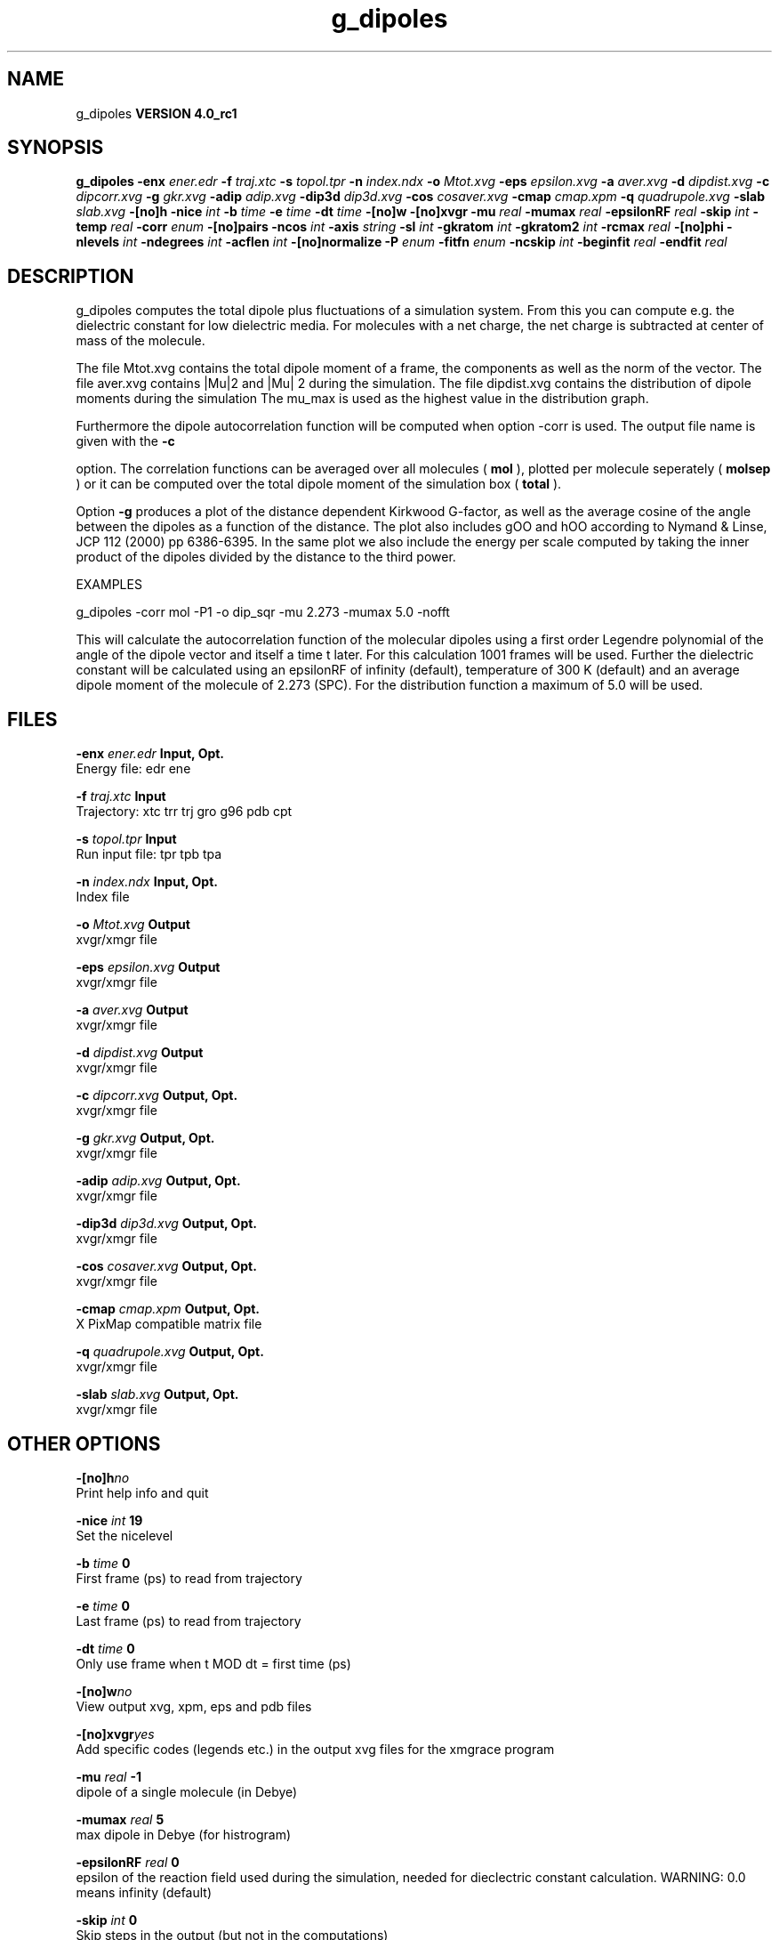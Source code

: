 .TH g_dipoles 1 "Mon 22 Sep 2008"
.SH NAME
g_dipoles
.B VERSION 4.0_rc1
.SH SYNOPSIS
\f3g_dipoles\fP
.BI "-enx" " ener.edr "
.BI "-f" " traj.xtc "
.BI "-s" " topol.tpr "
.BI "-n" " index.ndx "
.BI "-o" " Mtot.xvg "
.BI "-eps" " epsilon.xvg "
.BI "-a" " aver.xvg "
.BI "-d" " dipdist.xvg "
.BI "-c" " dipcorr.xvg "
.BI "-g" " gkr.xvg "
.BI "-adip" " adip.xvg "
.BI "-dip3d" " dip3d.xvg "
.BI "-cos" " cosaver.xvg "
.BI "-cmap" " cmap.xpm "
.BI "-q" " quadrupole.xvg "
.BI "-slab" " slab.xvg "
.BI "-[no]h" ""
.BI "-nice" " int "
.BI "-b" " time "
.BI "-e" " time "
.BI "-dt" " time "
.BI "-[no]w" ""
.BI "-[no]xvgr" ""
.BI "-mu" " real "
.BI "-mumax" " real "
.BI "-epsilonRF" " real "
.BI "-skip" " int "
.BI "-temp" " real "
.BI "-corr" " enum "
.BI "-[no]pairs" ""
.BI "-ncos" " int "
.BI "-axis" " string "
.BI "-sl" " int "
.BI "-gkratom" " int "
.BI "-gkratom2" " int "
.BI "-rcmax" " real "
.BI "-[no]phi" ""
.BI "-nlevels" " int "
.BI "-ndegrees" " int "
.BI "-acflen" " int "
.BI "-[no]normalize" ""
.BI "-P" " enum "
.BI "-fitfn" " enum "
.BI "-ncskip" " int "
.BI "-beginfit" " real "
.BI "-endfit" " real "
.SH DESCRIPTION
g_dipoles computes the total dipole plus fluctuations of a simulation
system. From this you can compute e.g. the dielectric constant for
low dielectric media.
For molecules with a net charge, the net charge is subtracted at
center of mass of the molecule.


The file Mtot.xvg contains the total dipole moment of a frame, the
components as well as the norm of the vector.
The file aver.xvg contains  |Mu|2  and  |Mu| 2 during the
simulation.
The file dipdist.xvg contains the distribution of dipole moments during
the simulation
The mu_max is used as the highest value in the distribution graph.


Furthermore the dipole autocorrelation function will be computed when
option -corr is used. The output file name is given with the 
.B -c

option.
The correlation functions can be averaged over all molecules
(
.B mol
), plotted per molecule seperately (
.B molsep
)
or it can be computed over the total dipole moment of the simulation box
(
.B total
).


Option 
.B -g
produces a plot of the distance dependent Kirkwood
G-factor, as well as the average cosine of the angle between the dipoles
as a function of the distance. The plot also includes gOO and hOO
according to Nymand & Linse, JCP 112 (2000) pp 6386-6395. In the same plot
we also include the energy per scale computed by taking the inner product of
the dipoles divided by the distance to the third power.





EXAMPLES


g_dipoles -corr mol -P1 -o dip_sqr -mu 2.273 -mumax 5.0 -nofft


This will calculate the autocorrelation function of the molecular
dipoles using a first order Legendre polynomial of the angle of the
dipole vector and itself a time t later. For this calculation 1001
frames will be used. Further the dielectric constant will be calculated
using an epsilonRF of infinity (default), temperature of 300 K (default) and
an average dipole moment of the molecule of 2.273 (SPC). For the
distribution function a maximum of 5.0 will be used.
.SH FILES
.BI "-enx" " ener.edr" 
.B Input, Opt.
 Energy file: edr ene 

.BI "-f" " traj.xtc" 
.B Input
 Trajectory: xtc trr trj gro g96 pdb cpt 

.BI "-s" " topol.tpr" 
.B Input
 Run input file: tpr tpb tpa 

.BI "-n" " index.ndx" 
.B Input, Opt.
 Index file 

.BI "-o" " Mtot.xvg" 
.B Output
 xvgr/xmgr file 

.BI "-eps" " epsilon.xvg" 
.B Output
 xvgr/xmgr file 

.BI "-a" " aver.xvg" 
.B Output
 xvgr/xmgr file 

.BI "-d" " dipdist.xvg" 
.B Output
 xvgr/xmgr file 

.BI "-c" " dipcorr.xvg" 
.B Output, Opt.
 xvgr/xmgr file 

.BI "-g" " gkr.xvg" 
.B Output, Opt.
 xvgr/xmgr file 

.BI "-adip" " adip.xvg" 
.B Output, Opt.
 xvgr/xmgr file 

.BI "-dip3d" " dip3d.xvg" 
.B Output, Opt.
 xvgr/xmgr file 

.BI "-cos" " cosaver.xvg" 
.B Output, Opt.
 xvgr/xmgr file 

.BI "-cmap" " cmap.xpm" 
.B Output, Opt.
 X PixMap compatible matrix file 

.BI "-q" " quadrupole.xvg" 
.B Output, Opt.
 xvgr/xmgr file 

.BI "-slab" " slab.xvg" 
.B Output, Opt.
 xvgr/xmgr file 

.SH OTHER OPTIONS
.BI "-[no]h"  "no    "
 Print help info and quit

.BI "-nice"  " int" " 19" 
 Set the nicelevel

.BI "-b"  " time" " 0     " 
 First frame (ps) to read from trajectory

.BI "-e"  " time" " 0     " 
 Last frame (ps) to read from trajectory

.BI "-dt"  " time" " 0     " 
 Only use frame when t MOD dt = first time (ps)

.BI "-[no]w"  "no    "
 View output xvg, xpm, eps and pdb files

.BI "-[no]xvgr"  "yes   "
 Add specific codes (legends etc.) in the output xvg files for the xmgrace program

.BI "-mu"  " real" " -1    " 
 dipole of a single molecule (in Debye)

.BI "-mumax"  " real" " 5     " 
 max dipole in Debye (for histrogram)

.BI "-epsilonRF"  " real" " 0     " 
 epsilon of the reaction field used during the simulation, needed for dieclectric constant calculation. WARNING: 0.0 means infinity (default)

.BI "-skip"  " int" " 0" 
 Skip steps in the output (but not in the computations)

.BI "-temp"  " real" " 300   " 
 Average temperature of the simulation (needed for dielectric constant calculation)

.BI "-corr"  " enum" " none" 
 Correlation function to calculate: 
.B none
, 
.B mol
, 
.B molsep
or 
.B total


.BI "-[no]pairs"  "yes   "
 Calculate |cos theta| between all pairs of molecules. May be slow

.BI "-ncos"  " int" " 1" 
 Must be 1 or 2. Determines whether the cos is computed between all mole cules in one group, or between molecules in two different groups. This turns on the -gkr flag.

.BI "-axis"  " string" " Z" 
 Take the normal on the computational box in direction X, Y or Z.

.BI "-sl"  " int" " 10" 
 Divide the box in nr slices.

.BI "-gkratom"  " int" " 0" 
 Use the n-th atom of a molecule (starting from 1) to calculate the distance between molecules rather than the center of charge (when 0) in the calculation of distance dependent Kirkwood factors

.BI "-gkratom2"  " int" " 0" 
 Same as previous option in case ncos = 2, i.e. dipole interaction between two groups of molecules

.BI "-rcmax"  " real" " 0     " 
 Maximum distance to use in the dipole orientation distribution (with ncos == 2). If zero, a criterium based on the box length will be used.

.BI "-[no]phi"  "no    "
 Plot the 'torsion angle' defined as the rotation of the two dipole vectors around the distance vector between the two molecules in the xpm file from the -cmap option. By default the cosine of the angle between the dipoles is plotted.

.BI "-nlevels"  " int" " 20" 
 Number of colors in the cmap output

.BI "-ndegrees"  " int" " 90" 
 Number of divisions on the y-axis in the camp output (for 180 degrees)

.BI "-acflen"  " int" " -1" 
 Length of the ACF, default is half the number of frames

.BI "-[no]normalize"  "yes   "
 Normalize ACF

.BI "-P"  " enum" " 0" 
 Order of Legendre polynomial for ACF (0 indicates none): 
.B 0
, 
.B 1
, 
.B 2
or 
.B 3


.BI "-fitfn"  " enum" " none" 
 Fit function: 
.B none
, 
.B exp
, 
.B aexp
, 
.B exp_exp
, 
.B vac
, 
.B exp5
, 
.B exp7
or 
.B exp9


.BI "-ncskip"  " int" " 0" 
 Skip N points in the output file of correlation functions

.BI "-beginfit"  " real" " 0     " 
 Time where to begin the exponential fit of the correlation function

.BI "-endfit"  " real" " -1    " 
 Time where to end the exponential fit of the correlation function, -1 is till the end

